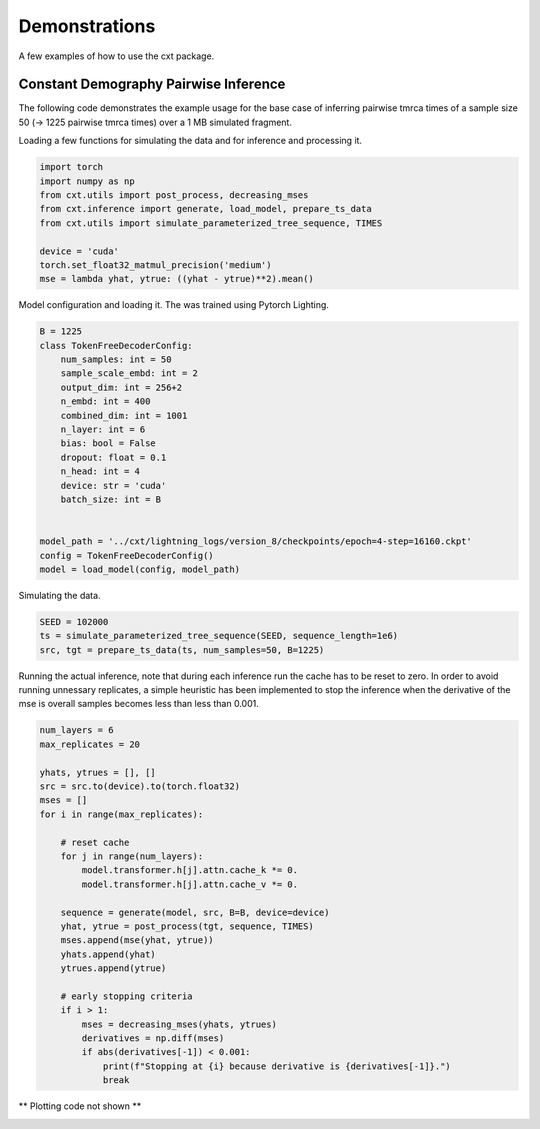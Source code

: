 Demonstrations
==============

A few examples of how to use the cxt package.

Constant Demography Pairwise Inference
--------------------------------------

The following code demonstrates the example usage for the base case of inferring
pairwise tmrca times of a sample size 50 (→ 1225 pairwise tmrca times) over a 1 MB
simulated fragment.

Loading a few functions for simulating the data and for inference and processing it.


.. code-block:: python

    import torch
    import numpy as np
    from cxt.utils import post_process, decreasing_mses
    from cxt.inference import generate, load_model, prepare_ts_data
    from cxt.utils import simulate_parameterized_tree_sequence, TIMES

    device = 'cuda'
    torch.set_float32_matmul_precision('medium')
    mse = lambda yhat, ytrue: ((yhat - ytrue)**2).mean()


Model configuration and loading it. The was trained using Pytorch Lighting.

.. code-block:: python

    B = 1225
    class TokenFreeDecoderConfig:
        num_samples: int = 50
        sample_scale_embd: int = 2 
        output_dim: int = 256+2
        n_embd: int = 400
        combined_dim: int = 1001
        n_layer: int = 6
        bias: bool = False
        dropout: float = 0.1
        n_head: int = 4
        device: str = 'cuda'
        batch_size: int = B
        

    model_path = '../cxt/lightning_logs/version_8/checkpoints/epoch=4-step=16160.ckpt'
    config = TokenFreeDecoderConfig()
    model = load_model(config, model_path)


Simulating the data.

.. code-block:: python

    SEED = 102000
    ts = simulate_parameterized_tree_sequence(SEED, sequence_length=1e6)
    src, tgt = prepare_ts_data(ts, num_samples=50, B=1225)

Running the actual inference, note that during each inference run the cache has
to be reset to zero. In order to avoid running unnessary replicates, a simple 
heuristic has been implemented to stop the inference when the derivative of the mse
is overall samples becomes less than less than 0.001.

.. code-block:: python

    num_layers = 6
    max_replicates = 20

    yhats, ytrues = [], []
    src = src.to(device).to(torch.float32)
    mses = []
    for i in range(max_replicates):

        # reset cache
        for j in range(num_layers):
            model.transformer.h[j].attn.cache_k *= 0. 
            model.transformer.h[j].attn.cache_v *= 0. 

        sequence = generate(model, src, B=B, device=device)
        yhat, ytrue = post_process(tgt, sequence, TIMES)
        mses.append(mse(yhat, ytrue))
        yhats.append(yhat)
        ytrues.append(ytrue)

        # early stopping criteria
        if i > 1:
            mses = decreasing_mses(yhats, ytrues)
            derivatives = np.diff(mses)
            if abs(derivatives[-1]) < 0.001:
                print(f"Stopping at {i} because derivative is {derivatives[-1]}.")
                break


** Plotting code not shown **

.. image:: ./heatmap_comparison.png
  :width: 800
  :alt: Alternative text



